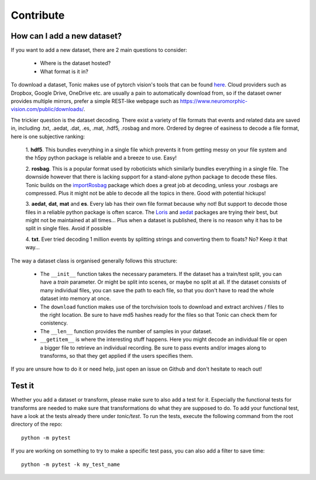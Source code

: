 Contribute
==========

How can I add a new dataset?
~~~~~~~~~~~~~~~~~~~~~~~~~~~~

If you want to add a new dataset, there are 2 main questions to consider:

  * Where is the dataset hosted?
  * What format is it in?

To download a dataset, Tonic makes use of pytorch vision's tools that can be found `here <https://github.com/pytorch/vision/blob/master/torchvision/datasets/utils.py>`_.
Cloud providers such as Dropbox, Google Drive, OneDrive etc. are usually a pain to automatically download from, so if the dataset owner provides multiple mirrors,
prefer a simple REST-like webpage such as https://www.neuromorphic-vision.com/public/downloads/.


The trickier question is the dataset decoding. There exist a variety of file formats that events and related data are saved in, including .txt, .aedat, .dat, .es, .mat, .hdf5, .rosbag and more.
Ordered by degree of easiness to decode a file format, here is one subjective ranking:

  1. **hdf5**. This bundles everything in a single file which prevents it from getting messy on your file system and the h5py python package is reliable and a breeze to use.
  Easy!

  2. **rosbag**. This is a popular format used by roboticists which similarly bundles everything in a single file. The downside however that there is lacking support
  for a stand-alone python package to decode these files. Tonic builds on the `importRosbag <https://github.com/event-driven-robotics/importRosbag>`_ package which
  does a great job at decoding, unless your .rosbags are compressed. Plus it might not be able to decode all the topics in there. Good with potential hickups!

  3. **aedat**, **dat**, **mat** and **es**. Every lab has their own file format because why not! But support to decode those files in a reliable python package is often scarce.
  The `Loris <https://github.com/neuromorphic-paris/loris>`_ and `aedat <https://github.com/neuromorphicsystems/aedat>`_ packages are trying their best, but might
  not be maintained at all times... Plus when a dataset is published, there is no reason why it has to be split in single files. Avoid if possible

  4. **txt**. Ever tried decoding 1 million events by splitting strings and converting them to floats? No?
  Keep it that way...

The way a dataset class is organised generally follows this structure:

  - The ``__init__`` function takes the necessary parameters. If the dataset has a train/test split, you can have a `train` parameter. Or might be split into scenes, or maybe no split at all.
    If the dataset consists of many individual files, you can save the path to each file, so that you don't have to read the whole dataset into memory at once.
  - The ``download`` function makes use of the torchvision tools to download and extract archives / files to the right location. Be sure to have md5 hashes ready for the files so that Tonic can check them for conistency.
  - The ``__len__`` function provides the number of samples in your dataset.
  - ``__getitem__`` is where the interesting stuff happens. Here you might decode an individual file or open a bigger file to retrieve an individual recording. Be sure to pass events and/or images along to transforms,
    so that they get applied if the users specifies them.

If you are unsure how to do it or need help, just open an issue on Github and don't hesitate to reach out!

Test it
~~~~~~~~~
Whether you add a dataset or transform, please make sure to also add a test for it.
Especially the functional tests for transforms are needed to make sure that transformations do what they are supposed to do.
To add your functional test, have a look at the tests already there under `tonic/test`.
To run the tests, execute the following command from the root directory of the repo:
::

  python -m pytest

If you are working on something to try to make a specific test pass, you can also add a filter to save time:
::

  python -m pytest -k my_test_name
